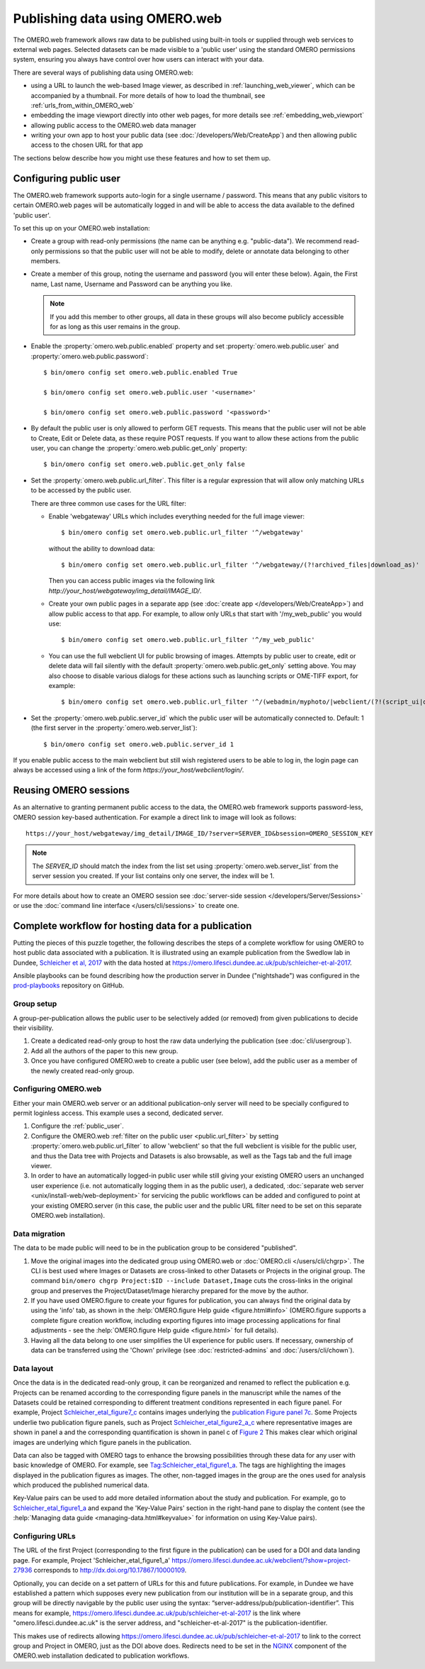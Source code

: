 Publishing data using OMERO.web
===============================

The OMERO.web framework allows raw data to be published using built-in tools
or supplied through web services to external web pages. Selected datasets
can be made visible to a 'public user' using the standard OMERO permissions
system, ensuring you always have control over how users can interact with
your data.

There are several ways of publishing data using OMERO.web:

- using a URL to launch the web-based Image viewer, as described in
  :ref:`launching_web_viewer`, which can be accompanied by a thumbnail. For
  more details of how to load the thumbnail, see
  :ref:`urls_from_within_OMERO_web`

- embedding the image viewport directly into other web pages, for more
  details see :ref:`embedding_web_viewport`

- allowing public access to the OMERO.web data manager

- writing your own app to host your public data (see
  :doc:`/developers/Web/CreateApp`) and then allowing public access to the
  chosen URL for that app

The sections below describe how you might use these features and how to
set them up.

.. _public_user:

Configuring public user
-----------------------

The OMERO.web framework supports auto-login for a single username / password.
This means that any public visitors to certain OMERO.web pages will be
automatically logged in and will be able to access the data available to the
defined 'public user'.

To set this up on your OMERO.web installation:

- Create a group with read-only permissions (the name can be anything e.g.
  "public-data"). We recommend read-only permissions so that the public user
  will not be able to modify, delete or annotate data belonging to other
  members.

- Create a member of this group, noting the username and password (you will
  enter these below). Again, the First name, Last name, Username and
  Password can be anything you like.

  .. note:: If you add this member to other groups, all data in these groups
      will also become publicly accessible for as long as this user remains
      in the group.

- Enable the :property:`omero.web.public.enabled` property and set
  :property:`omero.web.public.user` and
  :property:`omero.web.public.password`:

  ::

     $ bin/omero config set omero.web.public.enabled True

     $ bin/omero config set omero.web.public.user '<username>'

     $ bin/omero config set omero.web.public.password '<password>'

- By default the public user is only allowed to perform GET requests. This
  means that the public user will not be able to Create, Edit or Delete data,
  as these require POST requests.
  If you want to allow these actions from the public user, you can change the
  :property:`omero.web.public.get_only` property::

      $ bin/omero config set omero.web.public.get_only false

.. _public.url_filter:

- Set the :property:`omero.web.public.url_filter`. This filter is a
  regular expression that will allow only matching URLs to be accessed
  by the public user.

  There are three common use cases for the URL filter:

  - Enable 'webgateway' URLs which includes everything needed for the
    full image viewer::

       $ bin/omero config set omero.web.public.url_filter '^/webgateway'


    without the ability to download data::

       $ bin/omero config set omero.web.public.url_filter '^/webgateway/(?!archived_files|download_as)'


    Then you can access public images via the following link
    `\http://your_host/webgateway/img_detail/IMAGE_ID/`.

  - Create your own public pages in a separate app
    (see :doc:`create app </developers/Web/CreateApp>`) and allow
    public access to that app. For example, to allow only
    URLs that start with '/my_web_public' you would use::

       $ bin/omero config set omero.web.public.url_filter '^/my_web_public'


  - You can use the full webclient UI for public browsing of images.
    Attempts by public user to create, edit or delete data will fail silently
    with the default :property:`omero.web.public.get_only` setting above. You
    may also choose to disable various dialogs for these actions such as
    launching scripts or OME-TIFF export, for example::

       $ bin/omero config set omero.web.public.url_filter '^/(webadmin/myphoto/|webclient/(?!(script_ui|ome_tiff|figure_script))|webgateway/(?!(archived_files|download_as)))'

- Set the :property:`omero.web.public.server_id` which the public user will be
  automatically connected to. Default: 1 (the first server in the
  :property:`omero.web.server_list`)::

     $ bin/omero config set omero.web.public.server_id 1


If you enable public access to the main webclient but still wish registered
users to be able to log in, the login page can always be accessed using a link
of the form `\https://your_host/webclient/login/`.


Reusing OMERO sessions
----------------------

As an alternative to granting permanent public access to the data, the
OMERO.web framework supports password-less, OMERO session key-based
authentication. For example a direct link to image will look as follows::

    https://your_host/webgateway/img_detail/IMAGE_ID/?server=SERVER_ID&bsession=OMERO_SESSION_KEY

.. note::

    The `SERVER_ID` should match the index from the list set using
    :property:`omero.web.server_list` from the server session
    you created. If your list contains only one server, the index will be 1.

For more details about how to create an OMERO session see
:doc:`server-side session </developers/Server/Sessions>` or
use the :doc:`command line interface </users/cli/sessions>` to create one.

.. _hosting_data_example:

Complete workflow for hosting data for a publication
----------------------------------------------------

Putting the pieces of this puzzle together, the following describes the steps
of a complete workflow for using OMERO to host public data associated with a
publication. It is illustrated using an example publication from the Swedlow
lab in Dundee,
`Schleicher et al, 2017 <http://dx.doi.org/10.1098/rsob.170099>`_ with the
data hosted at
`<https://omero.lifesci.dundee.ac.uk/pub/schleicher-et-al-2017>`_.

Ansible playbooks can be found describing how the production server in Dundee
("nightshade") was configured in the
`prod-playbooks <https://github.com/openmicroscopy/prod-playbooks>`_
repository on GitHub.

Group setup
^^^^^^^^^^^

A group-per-publication allows the public user to be selectively added (or
removed) from given publications to decide their visibility.

#. Create a dedicated read-only group to host the raw data underlying the
   publication (see :doc:`cli/usergroup`).
#. Add all the authors of the paper to this new group.
#. Once you have configured OMERO.web to create a public user (see below), add
   the public user as a member of the newly created read-only group.

Configuring OMERO.web
^^^^^^^^^^^^^^^^^^^^^

Either your main OMERO.web server or an additional publication-only server
will need to be specially configured to permit loginless access. This example
uses a second, dedicated server.

#. Configure the :ref:`public_user`.
#. Configure the OMERO.web :ref:`filter on the public user <public.url_filter>` by setting
   :property:`omero.web.public.url_filter` to allow 'webclient' so that the
   full webclient is visible for the public user, and thus the Data tree with
   Projects and Datasets is also browsable, as well as the Tags tab and the
   full image viewer.
#. In order to have an automatically logged-in public user while still giving
   your existing OMERO users an unchanged user experience (i.e. not
   automatically logging them in as the public user), a dedicated,
   :doc:`separate web server <unix/install-web/web-deployment>` for servicing
   the public workflows can be added and configured to point at your existing
   OMERO.server (in this case, the public user and the public URL filter need
   to be set on this separate OMERO.web installation).

Data migration
^^^^^^^^^^^^^^

The data to be made public will need to be in the publication group to be
considered "published".

#. Move the original images into the dedicated group using OMERO.web or
   :doc:`OMERO.cli </users/cli/chgrp>`. The CLI is best used where Images or
   Datasets are cross-linked to other Datasets or Projects in the original
   group. The command ``bin/omero chgrp Project:$ID --include Dataset,Image``
   cuts the cross-links in the original group and preserves the
   Project/Dataset/Image hierarchy prepared for the move by the author.
#. If you have used OMERO.figure to create your figures for publication, you
   can always find the original data by using the 'info' tab, as shown in the
   :help:`OMERO.figure Help guide <figure.html#info>` (OMERO.figure supports a
   complete figure creation workflow, including exporting figures into image
   processing applications for final adjustments - see the
   :help:`OMERO.figure Help guide <figure.html>` for full details).
#. Having all the data belong to one user simplifies the UI experience for
   public users. If necessary, ownership of data can be transferred using the
   'Chown' privilege (see :doc:`restricted-admins` and
   :doc:`/users/cli/chown`).

Data layout
^^^^^^^^^^^

Once the data is in the dedicated read-only group, it can be reorganized
and renamed to reflect the publication e.g. Projects can be renamed
according to the corresponding figure panels in the manuscript while the
names of the Datasets could be retained corresponding to different
treatment conditions represented in each figure panel.
For example, Project
`Schleicher_etal_figure7_c <https://omero.lifesci.dundee.ac.uk/webclient/?show=project-27920>`_
contains images underlying the
`publication Figure panel 7c <http://rsob.royalsocietypublishing.org/content/royopenbio/7/11/170099/F7.large.jpg>`_.
Some Projects underlie two publication figure panels, such as Project
`Schleicher_etal_figure2_a_c <https://omero.lifesci.dundee.ac.uk/webclient/?show=project-27917>`_
where representative images are shown in panel a and the
corresponding quantification is shown in panel c of `Figure 2 <http://rsob.royalsocietypublishing.org/content/royopenbio/7/11/170099/F2.large.jpg>`_
This makes clear which original images are underlying which figure panels
in the publication.

Data can also be tagged with OMERO tags to enhance the browsing
possibilities through these data for any user with basic knowledge of
OMERO. For example, see `Tag:Schleicher_etal_figure1_a <https://omero.lifesci.dundee.ac.uk/webclient/?show=tag-364188>`_. The
tags are highlighting the images displayed in the publication figures as
images. The other, non-tagged images in the group are the ones used for
analysis which produced the published numerical data.

Key-Value pairs can be used to add more detailed information about the
study and publication. For example, go to `Schleicher_etal_figure1_a <https://omero.lifesci.dundee.ac.uk/webclient/?show=project-27936>`_
and expand the 'Key-Value Pairs' section in the right-hand pane to display
the content (see the :help:`Managing data guide <managing-data.html#keyvalue>` for information on using Key-Value pairs).

Configuring URLs
^^^^^^^^^^^^^^^^

The URL of the first Project (corresponding to the first
figure in the publication) can be used for a DOI and data landing
page. For example, Project 'Schleicher_etal_figure1_a'
`<https://omero.lifesci.dundee.ac.uk/webclient/?show=project-27936>`_
corresponds to `<http://dx.doi.org/10.17867/10000109>`_.

Optionally, you can decide on a set pattern of URLs for this and future
publications. For example, in Dundee we have established a pattern which
supposes every new publication from our institution will be in a separate
group, and this group will be directly navigable by the public user using
the syntax: “server-address/pub/publication-identifier”. This means for
example, `<https://omero.lifesci.dundee.ac.uk/pub/schleicher-et-al-2017>`_
is the link where "omero.lifesci.dundee.ac.uk" is the server address, and
"schleicher-et-al-2017" is the publication-identifier.

This makes use of redirects allowing
`<https://omero.lifesci.dundee.ac.uk/pub/schleicher-et-al-2017>`_ to
link to the correct group and Project in OMERO, just as the
DOI above does. Redirects need to be set in the
`NGINX <http://nginx.org/>`_ component of the OMERO.web installation
dedicated to publication workflows.
